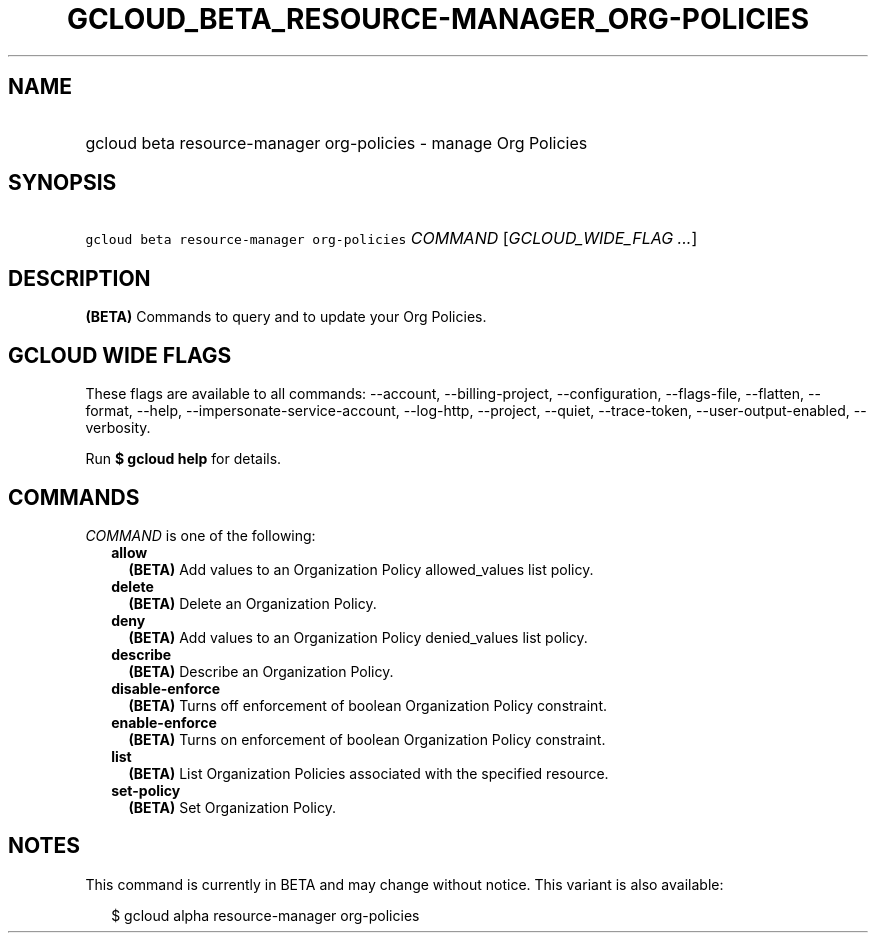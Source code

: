 
.TH "GCLOUD_BETA_RESOURCE\-MANAGER_ORG\-POLICIES" 1



.SH "NAME"
.HP
gcloud beta resource\-manager org\-policies \- manage Org Policies



.SH "SYNOPSIS"
.HP
\f5gcloud beta resource\-manager org\-policies\fR \fICOMMAND\fR [\fIGCLOUD_WIDE_FLAG\ ...\fR]



.SH "DESCRIPTION"

\fB(BETA)\fR Commands to query and to update your Org Policies.



.SH "GCLOUD WIDE FLAGS"

These flags are available to all commands: \-\-account, \-\-billing\-project,
\-\-configuration, \-\-flags\-file, \-\-flatten, \-\-format, \-\-help,
\-\-impersonate\-service\-account, \-\-log\-http, \-\-project, \-\-quiet,
\-\-trace\-token, \-\-user\-output\-enabled, \-\-verbosity.

Run \fB$ gcloud help\fR for details.



.SH "COMMANDS"

\f5\fICOMMAND\fR\fR is one of the following:

.RS 2m
.TP 2m
\fBallow\fR
\fB(BETA)\fR Add values to an Organization Policy allowed_values list policy.

.TP 2m
\fBdelete\fR
\fB(BETA)\fR Delete an Organization Policy.

.TP 2m
\fBdeny\fR
\fB(BETA)\fR Add values to an Organization Policy denied_values list policy.

.TP 2m
\fBdescribe\fR
\fB(BETA)\fR Describe an Organization Policy.

.TP 2m
\fBdisable\-enforce\fR
\fB(BETA)\fR Turns off enforcement of boolean Organization Policy constraint.

.TP 2m
\fBenable\-enforce\fR
\fB(BETA)\fR Turns on enforcement of boolean Organization Policy constraint.

.TP 2m
\fBlist\fR
\fB(BETA)\fR List Organization Policies associated with the specified resource.

.TP 2m
\fBset\-policy\fR
\fB(BETA)\fR Set Organization Policy.


.RE
.sp

.SH "NOTES"

This command is currently in BETA and may change without notice. This variant is
also available:

.RS 2m
$ gcloud alpha resource\-manager org\-policies
.RE

